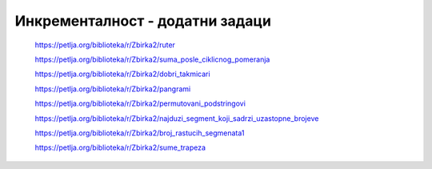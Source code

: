 ================================
Инкременталност - додатни задаци
================================

    https://petlja.org/biblioteka/r/Zbirka2/ruter


    https://petlja.org/biblioteka/r/Zbirka2/suma_posle_ciklicnog_pomeranja


    https://petlja.org/biblioteka/r/Zbirka2/dobri_takmicari


    https://petlja.org/biblioteka/r/Zbirka2/pangrami


    https://petlja.org/biblioteka/r/Zbirka2/permutovani_podstringovi


    https://petlja.org/biblioteka/r/Zbirka2/najduzi_segment_koji_sadrzi_uzastopne_brojeve


    https://petlja.org/biblioteka/r/Zbirka2/broj_rastucih_segmenata1


    https://petlja.org/biblioteka/r/Zbirka2/sume_trapeza

